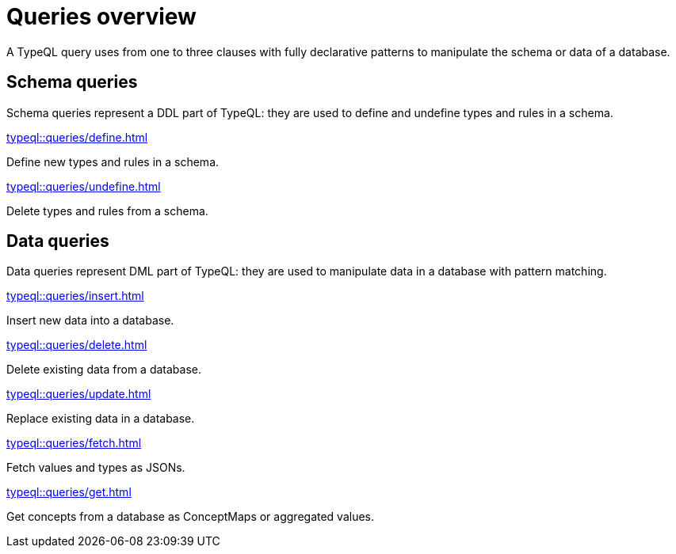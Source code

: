 = Queries overview
:Summary: TypeQL queries section overview.
:keywords: typeql, typedb, queries, schema, data, overview
:pageTitle: Queries overview
// :page-aliases: typeql::data/overview.adoc, typeql::schema/overview.adoc, typeql::queries.adoc

A TypeQL query uses from one to three clauses with fully declarative patterns
to manipulate the schema or data of a database.

[#_schema_queries]
== Schema queries

//Schema queries are done in a `schema` session with a `write` transaction.
Schema queries represent a DDL part of TypeQL:
they are used to define and undefine types and rules in a schema.

[cols-2]
--
.xref:typeql::queries/define.adoc[]
[.clickable]
****
Define new types and rules in a schema.
****

.xref:typeql::queries/undefine.adoc[]
[.clickable]
****
Delete types and rules from a schema.
****
--

[#_data_queries]
== Data queries

//Data queries are usually done in a `data` sessions with a `read` or `write` transaction.
Data queries represent DML part of TypeQL:
they are used to manipulate data in a database with pattern matching.

[cols-2]
--
.xref:typeql::queries/insert.adoc[]
[.clickable]
****
Insert new data into a database.
****

.xref:typeql::queries/delete.adoc[]
[.clickable]
****
Delete existing data from a database.
****

.xref:typeql::queries/update.adoc[]
[.clickable]
****
Replace existing data in a database.
****

.xref:typeql::queries/fetch.adoc[]
[.clickable]
****
Fetch values and types as JSONs.
****

.xref:typeql::queries/get.adoc[]
[.clickable]
****
Get concepts from a database as ConceptMaps or aggregated values.
****
--
